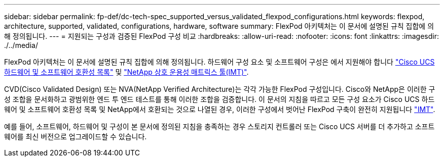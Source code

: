 ---
sidebar: sidebar 
permalink: fp-def/dc-tech-spec_supported_versus_validated_flexpod_configurations.html 
keywords: flexpod, architecture, supported, validated, configurations, hardware, software 
summary: FlexPod 아키텍처는 이 문서에 설명된 규칙 집합에 의해 정의됩니다. 
---
= 지원되는 구성과 검증된 FlexPod 구성 비교
:hardbreaks:
:allow-uri-read: 
:nofooter: 
:icons: font
:linkattrs: 
:imagesdir: ./../media/


FlexPod 아키텍처는 이 문서에 설명된 규칙 집합에 의해 정의됩니다. 하드웨어 구성 요소 및 소프트웨어 구성은 에서 지원해야 합니다 https://ucshcltool.cloudapps.cisco.com/public/["Cisco UCS 하드웨어 및 소프트웨어 호환성 목록"^] 및 http://mysupport.netapp.com/matrix["NetApp 상호 운용성 매트릭스 툴(IMT)"^].

CVD(Cisco Validated Design) 또는 NVA(NetApp Verified Architecture)는 각각 가능한 FlexPod 구성입니다. Cisco와 NetApp은 이러한 구성 조합을 문서화하고 광범위한 엔드 투 엔드 테스트를 통해 이러한 조합을 검증합니다. 이 문서의 지침을 따르고 모든 구성 요소가 Cisco UCS 하드웨어 및 소프트웨어 호환성 목록 및 NetApp에서 호환되는 것으로 나열된 경우, 이러한 구성에서 벗어난 FlexPod 구축이 완전히 지원됩니다 http://mysupport.netapp.com/matrix["IMT"^].

예를 들어, 소프트웨어, 하드웨어 및 구성이 본 문서에 정의된 지침을 충족하는 경우 스토리지 컨트롤러 또는 Cisco UCS 서버를 더 추가하고 소프트웨어를 최신 버전으로 업그레이드할 수 있습니다.
